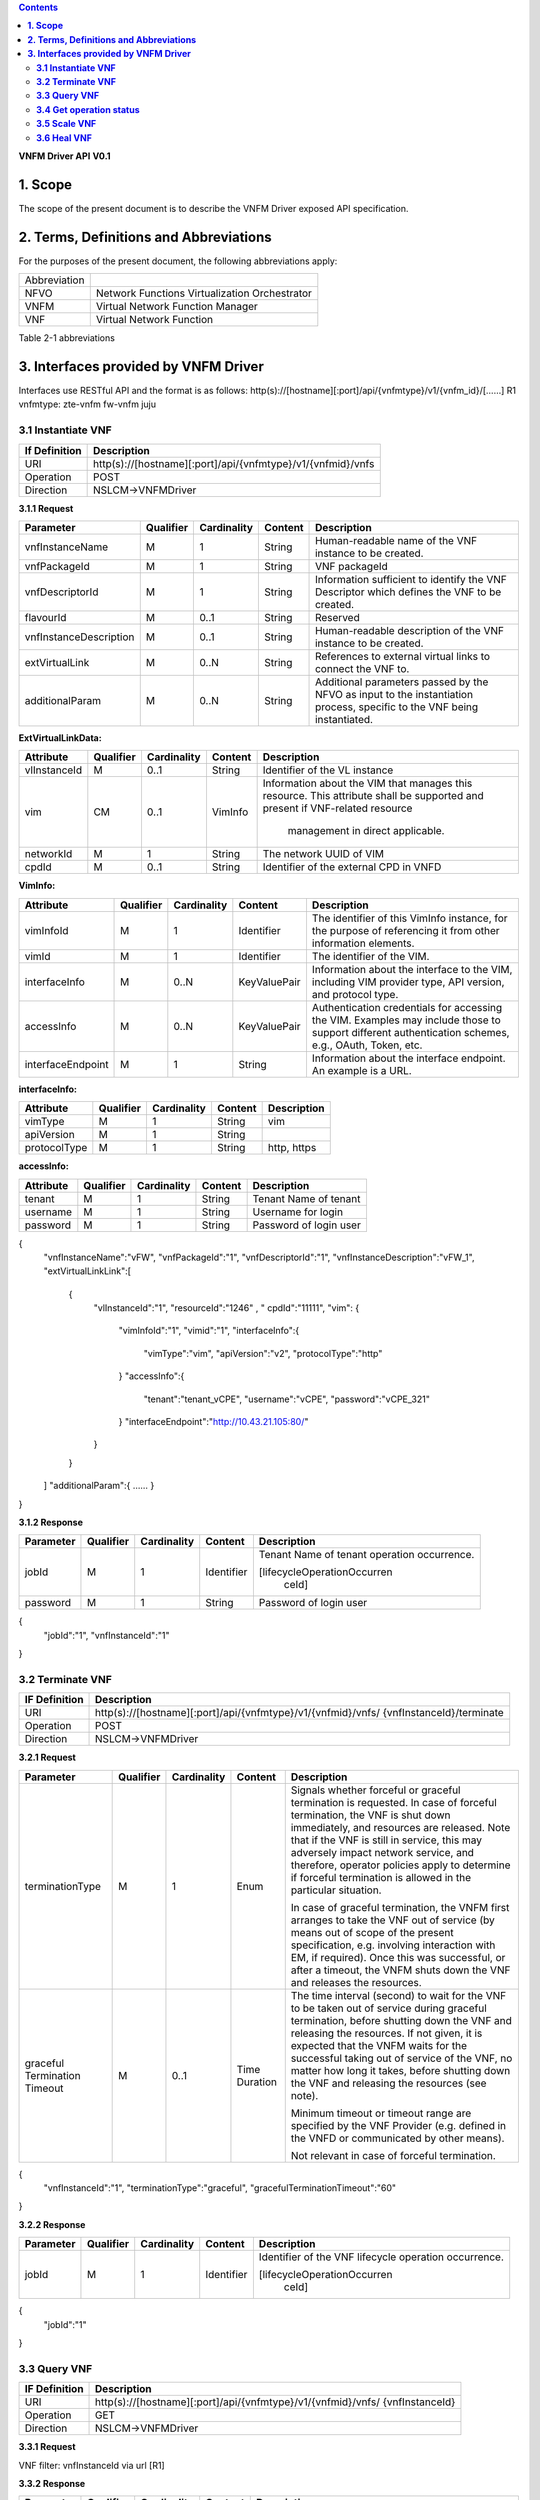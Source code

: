.. contents::
   :depth: 3
..
**VNFM Driver API**
**V0.1**

**1.  Scope**
==============
The scope of the present document is to describe the VNFM Driver exposed API specification.

**2.  Terms, Definitions and Abbreviations**
=============================================

For the purposes of the present document, the following abbreviations apply:

+-------------+-----------------------------------------------+
|Abbreviation |                                               |
+-------------+-----------------------------------------------+
|NFVO         |Network Functions Virtualization Orchestrator  |
+-------------+-----------------------------------------------+
|VNFM         |Virtual Network Function Manager               |
+-------------+-----------------------------------------------+
|VNF          |Virtual Network Function                       |
+-------------+-----------------------------------------------+

Table 2-1 abbreviations


**3.  Interfaces provided by VNFM Driver**
===========================================

Interfaces use RESTful API and the format is as follows:
http(s)://[hostname][:port]/api/{vnfmtype}/v1/{vnfm_id}/[……]
R1 vnfmtype:
zte-vnfm
fw-vnfm
juju

**3.1  Instantiate VNF**
------------------------

+--------------+--------------------------------------------------------------+
|If Definition | Description                                                  |
+==============+==============================================================+
|URI           | http(s)://[hostname][:port]/api/{vnfmtype}/v1/{vnfmid}/vnfs  |
+--------------+--------------------------------------------------------------+
|Operation     | POST                                                         |
+--------------+--------------------------------------------------------------+
|Direction     | NSLCM->VNFMDriver                                            |
+--------------+--------------------------------------------------------------+

**3.1.1  Request**

+-----------------------+------------+-------------+----------+------------------------------+
| Parameter             | Qualifier  | Cardinality | Content  | Description                  |
+=======================+============+=============+==========+==============================+
| vnfInstanceName       | M          | 1           | String   | Human-readable name  of the  |
|                       |            |             |          | VNF instance to be created.  |
+-----------------------+------------+-------------+----------+------------------------------+
| vnfPackageId          | M          | 1           | String   | VNF packageId                |
+-----------------------+------------+-------------+----------+------------------------------+
| vnfDescriptorId       | M          | 1           | String   | Information  sufficient  to  |
|                       |            |             |          | identify the VNF Descriptor  |
|                       |            |             |          | which  defines  the  VNF  to |
|                       |            |             |          | be created.                  |
+-----------------------+------------+-------------+----------+------------------------------+
| flavourId             | M          | 0..1        | String   | Reserved                     |
+-----------------------+------------+-------------+----------+------------------------------+
|vnfInstanceDescription | M          | 0..1        | String   | Human-readable               |
|                       |            |             |          | description  of  the  VNF    |
|                       |            |             |          | instance to be created.      |
+-----------------------+------------+-------------+----------+------------------------------+
| extVirtualLink        | M          | 0..N        | String   | References  to  external     |
|                       |            |             |          | virtual links to connect the |
|                       |            |             |          | VNF to.                      |
+-----------------------+------------+-------------+----------+------------------------------+
| additionalParam       | M          | 0..N        | String   |Additional  parameters        |
|                       |            |             |          |passed  by  the  NFVO  as     |
|                       |            |             |          |input  to  the  instantiation |
|                       |            |             |          |process,  specific  to  the   |
|                       |            |             |          |VNF being instantiated.       |
+-----------------------+------------+-------------+----------+------------------------------+

**ExtVirtualLinkData:**

+--------------+------------+-------------+----------+----------------------------------------+
| Attribute    | Qualifier  | Cardinality | Content  | Description                            |
+==============+============+=============+==========+========================================+
| vlInstanceId | M          | 0..1        | String   | Identifier of the VL instance          |
+--------------+------------+-------------+----------+----------------------------------------+
| vim          | CM         | 0..1        | VimInfo  | Information about the VIM that         |
|              |            |             |          | manages this resource.                 |
|              |            |             |          | This attribute shall be supported      |
|              |            |             |          | and present if VNF-related resource    |
|              |            |             |          |  management in direct applicable.      |
+--------------+------------+-------------+----------+----------------------------------------+
| networkId    | M          | 1           | String   | The network UUID of VIM                |
+--------------+------------+-------------+----------+----------------------------------------+
| cpdId        | M          | 0..1        | String   | Identifier of the external CPD in VNFD |
+--------------+------------+-------------+----------+----------------------------------------+

**VimInfo:**

+------------------+------------+-------------+--------------+------------------------------------------------+
| Attribute        | Qualifier  | Cardinality | Content      | Description                                    |
+==================+============+=============+==============+================================================+
| vimInfoId        | M          | 1           | Identifier   | The identifier of this VimInfo instance,       |
|                  |            |             |              | for the purpose of referencing it from         |
|                  |            |             |              | other information elements.                    |
+------------------+------------+-------------+--------------+------------------------------------------------+
| vimId            | M          | 1           | Identifier   | The identifier of the VIM.                     |
+------------------+------------+-------------+--------------+------------------------------------------------+
| interfaceInfo    | M          | 0..N        | KeyValuePair | Information about the interface to the         |
|                  |            |             |              | VIM, including VIM provider type, API          |
|                  |            |             |              | version, and protocol type.                    |
+------------------+------------+-------------+--------------+------------------------------------------------+
| accessInfo       | M          | 0..N        | KeyValuePair | Authentication credentials for accessing the   |
|                  |            |             |              | VIM. Examples may include those to support     |
|                  |            |             |              | different authentication schemes, e.g., OAuth, |
|                  |            |             |              | Token, etc.                                    |
+------------------+------------+-------------+--------------+------------------------------------------------+
|interfaceEndpoint | M          | 1           | String       | Information about the interface endpoint. An   |
|                  |            |             |              | example is a URL.                              |
+------------------+------------+-------------+--------------+------------------------------------------------+


**interfaceInfo:**

+--------------+------------+-------------+----------+-------------------------------+
| Attribute    | Qualifier  | Cardinality | Content  | Description                   |
+==============+============+=============+==========+===============================+
| vimType      | M          | 1           | String   | vim                           |
+--------------+------------+-------------+----------+-------------------------------+
| apiVersion   | M          | 1           | String   |                               |
+--------------+------------+-------------+----------+-------------------------------+
| protocolType | M          | 1           | String   | http, https                   |
+--------------+------------+-------------+----------+-------------------------------+


**accessInfo:**

+--------------+------------+-------------+----------+-------------------------------+
| Attribute    | Qualifier  | Cardinality | Content  | Description                   |
+==============+============+=============+==========+===============================+
| tenant       | M          | 1           | String   | Tenant Name of tenant         |
+--------------+------------+-------------+----------+-------------------------------+
| username     | M          | 1           | String   | Username for login            |
+--------------+------------+-------------+----------+-------------------------------+
| password     | M          | 1           | String   | Password of login user        |
+--------------+------------+-------------+----------+-------------------------------+

{
  "vnfInstanceName":"vFW",
  "vnfPackageId":"1",
  "vnfDescriptorId":"1",
  "vnfInstanceDescription":"vFW_1",
  "extVirtualLinkLink":[
    {
      "vlInstanceId":"1",
      "resourceId":"1246" ,
      " cpdId":"11111",
      "vim":
      {
        "vimInfoId":"1",
        "vimid":"1", 
        "interfaceInfo":{
          "vimType":"vim",
          "apiVersion":"v2",
          "protocolType":"http"
        }
        "accessInfo":{
          "tenant":"tenant_vCPE",
          "username":"vCPE",
          "password":"vCPE_321"
        }
        "interfaceEndpoint":"http://10.43.21.105:80/"
      }
    }
  ]
  "additionalParam":{
  ……
  }
}


**3.1.2  Response**

+--------------+------------+-------------+-----------+-------------------------------+
| Parameter    | Qualifier  | Cardinality | Content   | Description                   |
+==============+============+=============+===========+===============================+
| jobId        | M          | 1           | Identifier| Tenant Name of tenant         |
|              |            |             |           | operation occurrence.         |
|              |            |             |           |                               |
|              |            |             |           | [lifecycleOperationOccurren   |
|              |            |             |           |  ceId]                        |
+--------------+------------+-------------+-----------+-------------------------------+
| password     | M          | 1           | String    | Password of login user        |
+--------------+------------+-------------+-----------+-------------------------------+

{
  "jobId":"1",
  "vnfInstanceId":"1"
}

**3.2  Terminate VNF**
-----------------------

+---------------+------------------------------------------------------------------+
| IF Definition |  Description                                                     |
+===============+==================================================================+
| URI           | http(s)://[hostname][:port]/api/{vnfmtype}/v1/{vnfmid}/vnfs/     |
|               | {vnfInstanceId}/terminate                                        |
+---------------+------------------------------------------------------------------+
| Operation     |  POST                                                            |
+---------------+------------------------------------------------------------------+
| Direction     |  NSLCM->VNFMDriver                                               |
+---------------+------------------------------------------------------------------+

**3.2.1  Request**

+-----------------+------------+-------------+-----------+----------------------------------+
| Parameter       | Qualifier  | Cardinality | Content   | Description                      |
+=================+============+=============+===========+==================================+
| terminationType | M          | 1           | Enum      | Signals whether forceful or      |
|                 |            |             |           | graceful termination  is         |
|                 |            |             |           | requested.                       |
|                 |            |             |           | In case of forceful termination, |
|                 |            |             |           | the  VNF  is  shut  down         |
|                 |            |             |           | immediately, and resources are   |
|                 |            |             |           | released. Note that if the VNF   |
|                 |            |             |           | is still  in service,  this may  |
|                 |            |             |           | adversely  impact  network       |
|                 |            |             |           | service, and therefore, operator |
|                 |            |             |           | policies apply to determine if   |
|                 |            |             |           | forceful termination is allowed  |
|                 |            |             |           | in the particular situation.     |
|                 |            |             |           |                                  |
|                 |            |             |           | In case of graceful termination, |
|                 |            |             |           | the VNFM first arranges to take  |
|                 |            |             |           | the  VNF  out  of  service  (by  |
|                 |            |             |           | means  out  of  scope  of  the   |
|                 |            |             |           | present  specification,  e.g.    |
|                 |            |             |           | involving interaction with EM,   |
|                 |            |             |           | if required).  Once  this  was   |
|                 |            |             |           | successful,  or after a timeout, |
|                 |            |             |           | the  VNFM  shuts  down the  VNF  |
|                 |            |             |           | and releases the resources.      |
+-----------------+------------+-------------+-----------+----------------------------------+
| graceful        | M          | 0..1        | Time      | The time interval (second) to    |
| Termination     |            |             | Duration  | wait for the VNF to be taken out |
| Timeout         |            |             |           | of  service  during  graceful    |
|                 |            |             |           | termination,  before  shutting   |
|                 |            |             |           | down the VNF and releasing the   |
|                 |            |             |           | resources.                       |
|                 |            |             |           | If not given, it is expected     |
|                 |            |             |           | that the  VNFM  waits  for  the  |
|                 |            |             |           | successful taking out of service |
|                 |            |             |           | of the VNF, no matter  how long  |
|                 |            |             |           | it  takes, before shutting down  |
|                 |            |             |           | the  VNF  and  releasing  the    |
|                 |            |             |           | resources (see note).            |
|                 |            |             |           |                                  |
|                 |            |             |           | Minimum timeout or timeout       |
|                 |            |             |           | range are specified by the VNF   |
|                 |            |             |           | Provider  (e.g. defined in the   |
|                 |            |             |           | VNFD or communicated  by         |
|                 |            |             |           | other means).                    |
|                 |            |             |           |                                  |
|                 |            |             |           | Not relevant in case of forceful |
|                 |            |             |           | termination.                     |
+-----------------+------------+-------------+-----------+----------------------------------+

{
  "vnfInstanceId":"1",
  "terminationType":"graceful",
  "gracefulTerminationTimeout":"60"
}

**3.2.2  Response**

+--------------+------------+-------------+-----------+--------------------------------+
| Parameter    | Qualifier  | Cardinality | Content   | Description                    |
+==============+============+=============+===========+================================+
| jobId        | M          | 1           | Identifier| Identifier of the VNF lifecycle|
|              |            |             |           | operation occurrence.          |
|              |            |             |           |                                |
|              |            |             |           | [lifecycleOperationOccurren    |
|              |            |             |           |  ceId]                         |
+--------------+------------+-------------+-----------+--------------------------------+

{
  "jobId":"1"
}


**3.3  Query VNF**
------------------

+---------------+------------------------------------------------------------------+
| IF Definition |  Description                                                     |
+===============+==================================================================+
| URI           | http(s)://[hostname][:port]/api/{vnfmtype}/v1/{vnfmid}/vnfs/     |
|               | {vnfInstanceId}                                                  |
+---------------+------------------------------------------------------------------+
| Operation     |  GET                                                             |
+---------------+------------------------------------------------------------------+
| Direction     |  NSLCM->VNFMDriver                                               |
+---------------+------------------------------------------------------------------+

**3.3.1  Request**

VNF filter: vnfInstanceId via url [R1]

**3.3.2  Response**

+--------------+------------+-------------+-----------+---------------------------------+
| Parameter    | Qualifier  | Cardinality | Content   | Description                     |
+==============+============+=============+===========+=================================+
| vnfInfo      | M          | o..N        | vnfInfo   | The information items about the |
|              |            |             |           | selected VNF instance(s) that   |
|              |            |             |           | are returned.                   |
|              |            |             |           |                                 |
|              |            |             |           | If attributeSelector is present,|
|              |            |             |           | only the  attributes  listed in |
|              |            |             |           | attributeSelector will be       |
|              |            |             |           | returned for the selected       |
|              |            |             |           | VNF instance(s).                |
|              |            |             |           | See note.                       |
+--------------+------------+-------------+-----------+---------------------------------+

**VnfInfo Table**

+-----------------+------------+-------------+----------+---------------------------------+
| Attribute       | Qualifier  | Cardinality | Content  | Description                     |
+=================+============+=============+==========+=================================+
| vnfInstanceId   | M          | 1           | String   | VNF instance identifier.        |
+-----------------+------------+-------------+----------+---------------------------------+
| vnfInstanceName | M          | o..1        | String   | VNF instance name. See note.    |
+-----------------+------------+-------------+----------+---------------------------------+
| vnfInstance     | M          | o..1        | String   | Human-readable description of   |
| Description     |            |             |          | the VNF instance.               |
+-----------------+------------+-------------+----------+---------------------------------+
| vnfdId          | M          | 1           | String   | Identifier of the VNFD on which |
|                 |            |             |          | the VNF instance is based.      |
+-----------------+------------+-------------+----------+---------------------------------+
| vnfPackageId    | M          | o..1        | String   | Identifier of the VNF Package   |
|                 |            |             |          | used to manage the lifecycle of |
|                 |            |             |          | the VNF instance. See note.     |
|                 |            |             |          | Shall be present for an         |
|                 |            |             |          | instantiated VNF instance.      |
+-----------------+------------+-------------+----------+---------------------------------+
| version         | M          | 1           | String   | Version of the VNF.             |
+-----------------+------------+-------------+----------+---------------------------------+
| vnfProvider     | M          | 1           | String   | Name of the person or company   |
|                 |            |             |          | providing the VNF.              |
+-----------------+------------+-------------+----------+---------------------------------+
| vnfType         | M          | 1           | String   | VNF Application Type            |
+-----------------+------------+-------------+----------+---------------------------------+
| vnfStatus       | M          | 1           | Enum     | The instantiation state of the  |
|                 |            |             |          | VNF. Possible values:           |
|                 |            |             |          | INACTIVE (Vnf is terminated or  |
|                 |            |             |          | not instantiated ),             |
|                 |            |             |          | ACTIVE (Vnf is instantiated).   |
|                 |            |             |          | [instantiationState]            |
+-----------------+------------+-------------+----------+---------------------------------+

{
  "vnfInfo":
  {
    "nfInstanceId":"1",
    "vnfInstanceName":"vFW",
    "vnfInstanceDescription":"vFW in Nanjing TIC Edge",
    "vnfdId":"1",
    "vnfPackageId":"1",
    "version":"V1.1",
    "vnfProvider":"ZTE",
    "vnfType":"vFW",
    "vnfStatus":"  ACTIVE",
  }
}

**3.4  Get operation status**
-----------------------------

+---------------+------------------------------------------------------------------+
| IF Definition |  Description                                                     |
+===============+==================================================================+
| URI           | http(s)://[hostname][:port]/api/{vnfmtype}                       |
|               | /v1/{vnfmid}/jobs/{jobid}&responseId={ responseId }              |
+---------------+------------------------------------------------------------------+
| Operation     |  GET                                                             |
+---------------+------------------------------------------------------------------+
| Direction     |  NSLCM->VNFMDriver                                               |
+---------------+------------------------------------------------------------------+

**3.4.1  Request**

  None

**3.4.2  Response**

+--------------------+------------+-------------+-------------+---------------------------------+
| Parameter          | Qualifier  | Cardinality | Content     | Description                     |
+====================+============+=============+=============+=================================+
| jobId              | M          | 1           | String      | Job ID                          |
+--------------------+------------+-------------+-------------+---------------------------------+
| responseDescriptor | M          | 1           | -           | Including:                      |
|                    |            |             |             | vnfStatus, statusDescription,   |
|                    |            |             |             | errorCode,progress,             |
|                    |            |             |             | responseHistoryList, responseId |
+--------------------+------------+-------------+-------------+---------------------------------+
| status             | M          | 1           | String      | JOB status                      |
|                    |            |             |             | started                         |
|                    |            |             |             | processing                      |
|                    |            |             |             | finished                        |
|                    |            |             |             | error                           |
+--------------------+------------+-------------+-------------+---------------------------------+
| progress           | M          | 1           | Integer     | progress (1-100)                |
+--------------------+------------+-------------+-------------+---------------------------------+
| statusDescription  | M          | 1           | String      | Progress Description            |
+--------------------+------------+-------------+-------------+---------------------------------+
| errorCode          | M          | 1           | Integer     | Errorcode                       |
+--------------------+------------+-------------+-------------+---------------------------------+
| responseId         | M          | 1           | Integer     | Response Identifier             |
+--------------------+------------+-------------+-------------+---------------------------------+
| response           | M          | o..N        | ArrayList<> | History  Response  Messages     |
| HistoryList        |            |             |             | from  the  requested            |
|                    |            |             |             | responseId to lastest one.      |
|                    |            |             |             | Including fields:               |
|                    |            |             |             | vnfStatus,                      |
|                    |            |             |             | statusDescription,              |
|                    |            |             |             | errorCode,                      |
|                    |            |             |             | progress,                       |
|                    |            |             |             | responseId                      |
+--------------------+------------+-------------+-------------+---------------------------------+

{
  "jobId" : "1234566",
  "responseDescriptor" : {
    "progress" : "40",
    "status" : "proccessing",
    "statusDescription" : "OMC VMs are decommissioned in VIM",
    "errorCode" : null,
    "responseId" : "42",
    "responseHistoryList" : [{
      "progress" : "40",
      "status" : "proccessing",
      "statusDescription" : "OMC VMs are decommissioned in VIM",
      "errorCode" : null,
      "responseId" : "1"
    }, {
      "progress" : "41",
      "status" : "proccessing",
      "statusDescription" : "OMC VMs are decommissioned in VIM",
      "errorCode" : null,
      "responseId" : "2"
    }
  ]
 }
}

**3.5  Scale VNF**
------------------

+---------------+------------------------------------------------------------------+
| IF Definition |  Description                                                     |
+===============+==================================================================+
| URI           | http(s)://[hostname][:port]/api/{vnfmtype}/v1/{vnfmid}/vnfs/     |
|               | {vnfInstanceId}/scale                                            |
+---------------+------------------------------------------------------------------+
| Operation     |  POST                                                            |
+---------------+------------------------------------------------------------------+
| Direction     |  NSLCM->VNFMDriver                                               |
+---------------+------------------------------------------------------------------+

**3.5.1  Request**

+---------------+------------+-------------+-------------+---------------------------------------------+
| Parameter     | Qualifier  | Cardinality | Content     | Description                                 |
+===============+============+=============+=============+=============================================+
| type          | M          | 1           | Enum        | Defines the type of the scale operation     |
|               |            |             |             | requested (scale out, scale in). The set of |
|               |            |             |             | types actually supported depends on the     |
|               |            |             |             | capabilities of the VNF being managed, as   |
|               |            |             |             | declared in the VNFD. See note 1.           |
+---------------+------------+-------------+-------------+---------------------------------------------+
| aspectId      | M          | 1           | Identifier  | Identifies the aspect of the VNF that is    |
|               |            |             |             | requested to be scaled, as declared in the  |
+---------------+------------+-------------+-------------+---------------------------------------------+
| numberOfSteps | M          | 1           | Integer     | Number of scaling steps to be executed as   |
|               |            |             |             | part of this ScaleVnf operation. It shall   |
|               |            |             |             | be a positive number.                       |
|               |            |             |             | Defaults to 1.                              |
|               |            |             |             | The VNF Provider defines in the VNFD        |
|               |            |             |             | whether or not a particular VNF supports    |
|               |            |             |             | performing more than one step at a time.    |
|               |            |             |             | Such a property in the VNFD applies for all |
+--------------------+------------+-------------+-------------+----------------------------------------+
| additional    | M          | 1           |KeyValuePair | Additional parameters passed by the NFVO    |
| Param         |            |             |             | as input to the scaling proccess, specific  |
|               |            |             |             | to the VNF being scaled.                    |
|               |            |             |             | Reserved                                    |
+---------------+------------+-------------+-------------+---------------------------------------------+
| NOTE 1: ETSI GS NFV-IFA 010 [2] specifies that the lifecycle management operations that expand       |
|        or contract a VNF instance include scale in, scale out, scale up and scale down. Vertical     |
|        scaling (scale up, scale down) is not supported in the present document.                      |
|        SCALE_IN designates scaling in.                                                               |
|        SCALE_OUT 1 designates scaling out.                                                           |
| NOTE 2:  A scaling step is the smallest unit by which a VNF can be scaled w.r.t a particular scaling |
|          aspect.                                                                                     |
+------------------------------------------------------------------------------------------------------+

{
  "vnfInstanceId":"5",
  "type":" SCALE_OUT",
  "aspectId":"101",
  "numberOfSteps":"1",
  "additionalParam":{
    ……
  }
}

**3.5.2  Response**

+--------------------+------------+-------------+-------------+---------------------------------+
| Parameter          | Qualifier  | Cardinality | Content     | Description                     |
+====================+============+=============+=============+=================================+
| jobId              | M          | 1           | String      | The identifier of the VNF       |
|                    |            |             |             | lifecycle operation occurrence. |
+--------------------+------------+-------------+-------------+---------------------------------+

{
  "jobId":"1"
}

**3.6  Heal VNF**
------------------

+---------------+------------------------------------------------------------------+
| IF Definition |  Description                                                     |
+===============+==================================================================+
| URI           | http(s)://[hostname][:port]/api/{vnfmtype}/v1/{vnfmid}/vnfs      |
|               | {vnfInstanceId}/heal                                             |
+---------------+------------------------------------------------------------------+
| Operation     |  POST                                                            |
+---------------+------------------------------------------------------------------+
| Direction     |  NSLCM->VNFMDriver                                               |
+---------------+------------------------------------------------------------------+

**3.6.1  Request**

+--------------------+------------+-------------+-------------+---------------------------------+
| Parameter          | Qualifier  | Cardinality | Content     | Description                     |
+====================+============+=============+=============+=================================+
| action             | M          | 1           | String      | Indicates the action to be done |
|                    |            |             |             | upon the given virtual machine. |
|                    |            |             |             | Only "vmReset" is supported     |
|                    |            |             |             | currently.                      |
+--------------------+------------+-------------+-------------+---------------------------------+
| affectedvm         | M          |  1          | AffectedVm  | Defines the information of      |
|                    |            |             |             | virtual machines.               |
+--------------------+------------+-------------+-------------+---------------------------------+

**AffectedVm**

+--------------------+------------+-------------+-------------+---------------------------------+
| Parameter          | Qualifier  | Cardinality | Content     | Description                     |
+====================+============+=============+=============+=================================+
| vimid              | M          | 1           | String      | Defines  the  UUID  of  virtual |
|                    |            |             |             | machine.                        |
+--------------------+------------+-------------+-------------+---------------------------------+
| vduid              | M          | 1           | String      | Defines the id of vdu.          |
+--------------------+------------+-------------+-------------+---------------------------------+
| vmname             | M          | 1           |             | Defines  the  name  of  virtual |
|                    |            |             |             | machines.                       |
+--------------------+------------+-------------+-------------+---------------------------------+

{
  "action": "vmReset",
  "affectedvm": 
  {
    "vmid": "804cca71-9ae9-4511-8e30-d1387718caff",
    "vduid": "vdu_100",
    "vmname": "ZTE_SSS_111_PP_2_L"
  },
}

**3.6.2  Response**

+--------------------+------------+-------------+-------------+---------------------------------+
| Parameter          | Qualifier  | Cardinality | Content     | Description                     |
+====================+============+=============+=============+=================================+
| jobId              | M          | 1           | Identifier  | The identifier of the VNF       |
|                    |            |             |             | healing operation occurrence.   |
+--------------------+------------+-------------+-------------+---------------------------------+

{
  "jobId":"1"
}
